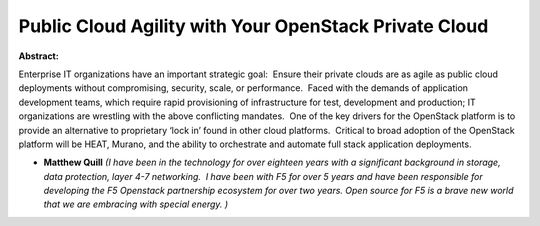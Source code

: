 Public Cloud Agility with Your OpenStack Private Cloud
~~~~~~~~~~~~~~~~~~~~~~~~~~~~~~~~~~~~~~~~~~~~~~~~~~~~~~

**Abstract:**

Enterprise IT organizations have an important strategic goal:  Ensure their private clouds are as agile as public cloud deployments without compromising, security, scale, or performance.  Faced with the demands of application development teams, which require rapid provisioning of infrastructure for test, development and production; IT organizations are wrestling with the above conflicting mandates.  One of the key drivers for the OpenStack platform is to provide an alternative to proprietary ‘lock in’ found in other cloud platforms.  Critical to broad adoption of the OpenStack platform will be HEAT, Murano, and the ability to orchestrate and automate full stack application deployments.    


* **Matthew Quill** *(I have been in the technology for over eighteen years with a significant background in storage, data protection, layer 4-7 networking.  I have been with F5 for over 5 years and have been responsible for developing the F5 Openstack partnership ecosystem for over two years. Open source for F5 is a brave new world that we are embracing with special energy. )*
